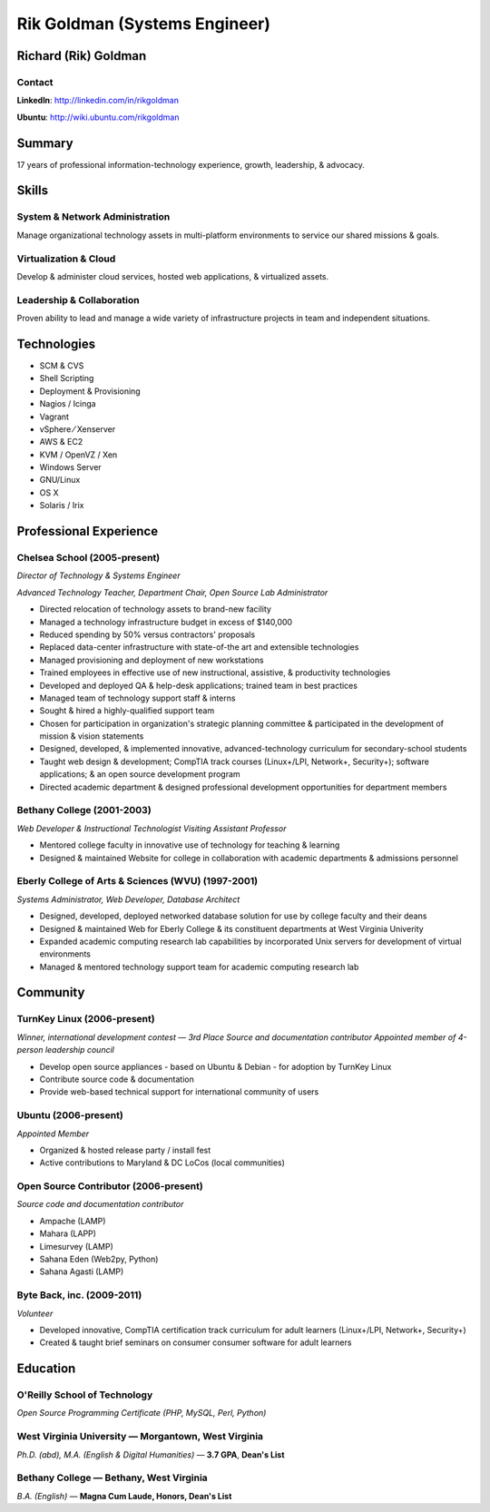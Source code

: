 ==============================
Rik Goldman (Systems Engineer)
==============================

Richard (Rik) Goldman
=====================

Contact
-------

**LinkedIn**: http://linkedin.com/in/rikgoldman

**Ubuntu**: http://wiki.ubuntu.com/rikgoldman

Summary
=======

17 years of professional information-technology experience, growth,
leadership, & advocacy.

Skills
======

System & Network Administration
-------------------------------

Manage organizational technology assets in multi-platform environments
to service our shared missions & goals.

Virtualization & Cloud
----------------------

Develop & administer cloud services, hosted web applications, &
virtualized assets.

Leadership & Collaboration
--------------------------

Proven ability to lead and manage a wide variety of infrastructure
projects in team and independent situations.

Technologies
============

-  SCM & CVS
-  Shell Scripting
-  Deployment & Provisioning
-  Nagios / Icinga
-  Vagrant
-  vSphere   ⁄   Xenserver
-  AWS & EC2
-  KVM / OpenVZ / Xen
-  Windows Server
-  GNU/Linux
-  OS X
-  Solaris / Irix

Professional Experience
=======================

Chelsea School (2005-present)
-----------------------------

*Director of Technology & Systems Engineer*

*Advanced Technology Teacher, Department Chair, Open Source Lab Administrator*

-  Directed relocation of technology assets to brand-new facility
-  Managed a technology infrastructure budget in excess of $140,000
-  Reduced spending by 50% versus contractors' proposals
-  Replaced data-center infrastructure with state-of-the art and
   extensible technologies
-  Managed provisioning and deployment of new workstations
-  Trained employees in effective use of new instructional, assistive, &
   productivity technologies
-  Developed and deployed QA & help-desk applications; trained team in
   best practices
-  Managed team of technology support staff & interns
-  Sought & hired a highly-qualified support team
-  Chosen for participation in organization's strategic planning
   committee & participated in the development of mission & vision
   statements
-  Designed, developed, & implemented innovative, advanced-technology
   curriculum for secondary-school students
-  Taught web design & development; CompTIA track courses (Linux+/LPI,
   Network+, Security+); software applications; & an open source
   development program
-  Directed academic department & designed professional development
   opportunities for department members

Bethany College (2001-2003)
---------------------------

*Web Developer & Instructional Technologist*
*Visiting Assistant Professor*

-  Mentored college faculty in innovative use of technology for teaching
   & learning
-  Designed & maintained Website for college in collaboration with
   academic departments & admissions personnel

Eberly College of Arts & Sciences (WVU) (1997-2001)
---------------------------------------------------

*Systems Administrator, Web Developer, Database Architect*

-  Designed, developed, deployed networked database solution for use by
   college faculty and their deans
-  Designed & maintained Web for Eberly College & its constituent
   departments at West Virginia Univerity
-  Expanded academic computing research lab capabilities by incorporated
   Unix servers for development of virtual environments
-  Managed & mentored technology support team for academic computing
   research lab

Community
=========

TurnKey Linux (2006-present)
----------------------------

*Winner, international development contest — 3rd Place*
*Source and documentation contributor*
*Appointed member of 4-person leadership council*

-  Develop open source appliances - based on Ubuntu & Debian - for
   adoption by TurnKey Linux
-  Contribute source code & documentation
-  Provide web-based technical support for international community of
   users

Ubuntu (2006-present)
---------------------

*Appointed Member*

-  Organized & hosted release party / install fest
-  Active contributions to Maryland & DC LoCos (local communities)

Open Source Contributor (2006-present)
--------------------------------------

*Source code and documentation contributor*

-  Ampache (LAMP)
-  Mahara (LAPP)
-  Limesurvey (LAMP)
-  Sahana Eden (Web2py, Python)
-  Sahana Agasti (LAMP)

Byte Back, inc. (2009-2011)
---------------------------

*Volunteer*

-  Developed innovative, CompTIA certification track curriculum for
   adult learners (Linux+/LPI, Network+, Security+)
-  Created & taught brief seminars on consumer consumer software for
   adult learners

Education
=========

O'Reilly School of Technology
-----------------------------

*Open Source Programming Certificate (PHP, MySQL, Perl, Python)*

West Virginia University — Morgantown, West Virginia
----------------------------------------------------

*Ph.D. (abd), M.A. (English & Digital Humanities)* — **3.7 GPA**, **Dean's List**


Bethany College — Bethany, West Virginia
----------------------------------------

*B.A. (English)* — **Magna Cum Laude, Honors, Dean's List**


